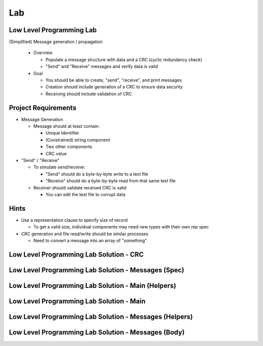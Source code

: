 ========
Lab
========

---------------------------
Low Level Programming Lab
---------------------------

(Simplified) Message generation / propagation

  * Overview

    * Populate a message structure with data and a CRC (cyclic redundancy check)
    * "Send" and "Receive" messages and verify data is valid

  * Goal

    * You should be able to create, "send", "receive", and print messages
    * Creation should include generation of a CRC to ensure data security
    * Receiving should include validation of CRC

----------------------
Project Requirements
----------------------

* Message Generation

  * Message should at least contain:

    * Unique Identifier
    * (Constrained) string component
    * Two other components
    * CRC value

* "Send" / "Receive"

  * To simulate send/receive:

    * "Send" should do a byte-by-byte write to a text file
    * "Receive" should do a byte-by-byte read from that same text file

  * Receiver should validate received CRC is valid

    * You can edit the text file to corrupt data

-------
Hints
-------

* Use a representation clause to specify size of record

  * To get a valid size, individual components may need new types with their own rep spec

* CRC generation and file read/write should be similar processes

  * Need to convert a message into an array of "something"

------------------------------------------
Low Level Programming Lab Solution - CRC
------------------------------------------

.. container:: source_include labs/answers/280_low_level_programming.txt :start-after:--Crc :end-before:--Crc :code:Ada :number-lines:1

------------------------------------------------------
Low Level Programming Lab Solution - Messages (Spec)
------------------------------------------------------

.. container:: source_include labs/answers/280_low_level_programming.txt :start-after:--Messages_Spec :end-before:--Messages_Spec :code:Ada :number-lines:1

-----------------------------------------------------
Low Level Programming Lab Solution - Main (Helpers)
-----------------------------------------------------

.. container:: source_include labs/answers/280_low_level_programming.txt :start-after:--Main_Helpers :end-before:--Main_Helpers :code:Ada :number-lines:1

-------------------------------------------
Low Level Programming Lab Solution - Main
-------------------------------------------

.. container:: source_include labs/answers/280_low_level_programming.txt :start-after:--Main_Main :end-before:--Main_Main :code:Ada :number-lines:1

---------------------------------------------------------
Low Level Programming Lab Solution - Messages (Helpers)
---------------------------------------------------------

.. container:: source_include labs/answers/280_low_level_programming.txt :start-after:--Messages_Helpers :end-before:--Messages_Helpers :code:Ada :number-lines:1

------------------------------------------------------
Low Level Programming Lab Solution - Messages (Body)
------------------------------------------------------

.. container:: source_include labs/answers/280_low_level_programming.txt :start-after:--Messages_Body :end-before:--Messages_Body :code:Ada :number-lines:1

